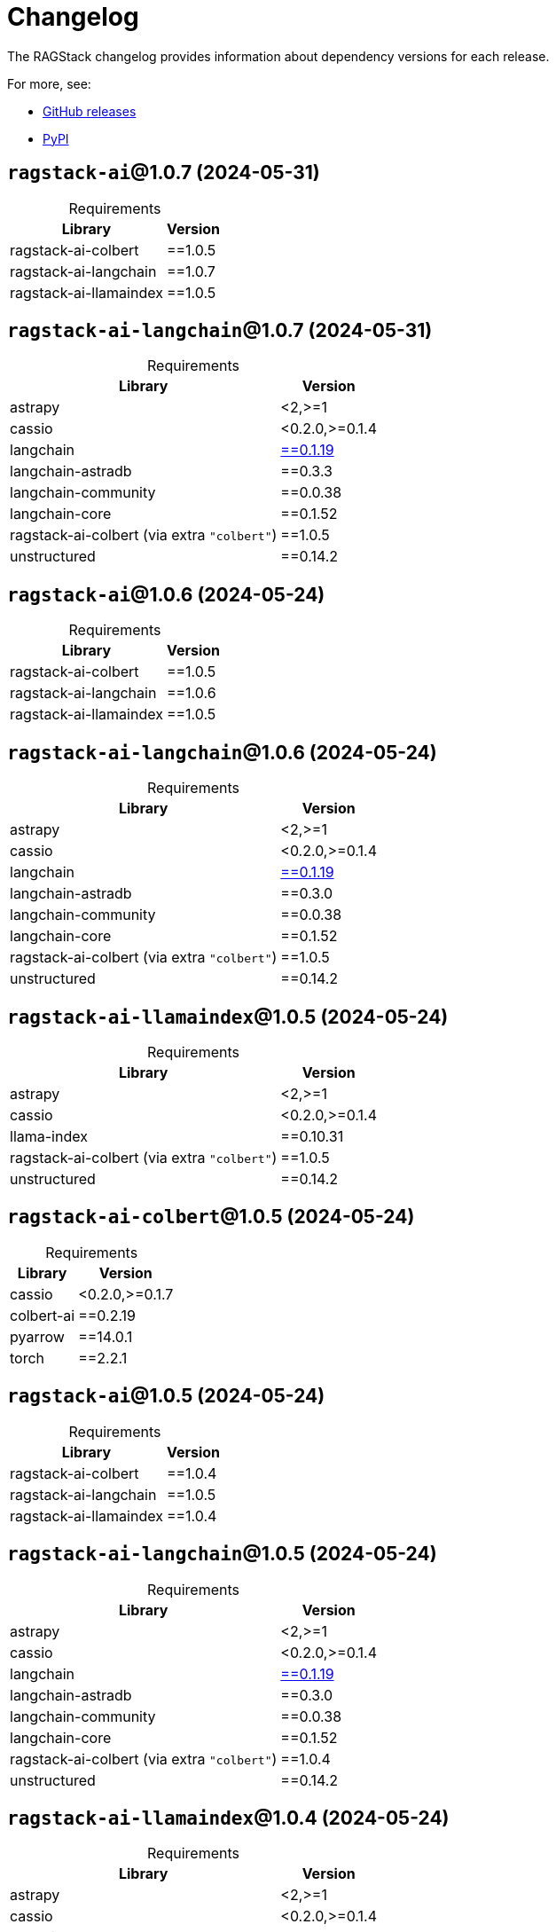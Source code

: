 = Changelog

The RAGStack changelog provides information about dependency versions for each release.

For more, see:

* https://github.com/datastax/ragstack-ai/releases[GitHub releases]

* https://pypi.org/project/ragstack-ai/[PyPI]


== `ragstack-ai`@1.0.7 (2024-05-31)

[caption=]
.Requirements
[%autowidth]
[cols="2*",options="header"]
|===
| Library | Version


| ragstack-ai-colbert
| ==1.0.5

| ragstack-ai-langchain
| ==1.0.7

| ragstack-ai-llamaindex
| ==1.0.5


|===


== `ragstack-ai-langchain`@1.0.7 (2024-05-31)

[caption=]
.Requirements
[%autowidth]
[cols="2*",options="header"]
|===
| Library | Version


| astrapy
| <2,>=1

| cassio
| <0.2.0,>=0.1.4

| langchain
| https://datastax.github.io/ragstack-ai/api_reference/1.0.7/langchain[==0.1.19]

| langchain-astradb
| ==0.3.3

| langchain-community
| ==0.0.38

| langchain-core
| ==0.1.52

| ragstack-ai-colbert (via extra `"colbert"`)
| ==1.0.5

| unstructured
| ==0.14.2


|===



== `ragstack-ai`@1.0.6 (2024-05-24)

[caption=]
.Requirements
[%autowidth]
[cols="2*",options="header"]
|===
| Library | Version


| ragstack-ai-colbert
| ==1.0.5

| ragstack-ai-langchain
| ==1.0.6

| ragstack-ai-llamaindex
| ==1.0.5


|===

== `ragstack-ai-langchain`@1.0.6 (2024-05-24)

[caption=]
.Requirements
[%autowidth]
[cols="2*",options="header"]
|===
| Library | Version


| astrapy
| <2,>=1

| cassio
| <0.2.0,>=0.1.4

| langchain
| https://datastax.github.io/ragstack-ai/api_reference/1.0.6/langchain[==0.1.19]

| langchain-astradb
| ==0.3.0

| langchain-community
| ==0.0.38

| langchain-core
| ==0.1.52

| ragstack-ai-colbert (via extra `"colbert"`)
| ==1.0.5

| unstructured
| ==0.14.2


|===

== `ragstack-ai-llamaindex`@1.0.5 (2024-05-24)

[caption=]
.Requirements
[%autowidth]
[cols="2*",options="header"]
|===
| Library | Version


| astrapy
| <2,>=1

| cassio
| <0.2.0,>=0.1.4

| llama-index
| ==0.10.31

| ragstack-ai-colbert (via extra `"colbert"`)
| ==1.0.5

| unstructured
| ==0.14.2


|===

== `ragstack-ai-colbert`@1.0.5 (2024-05-24)

[caption=]
.Requirements
[%autowidth]
[cols="2*",options="header"]
|===
| Library | Version


| cassio
| <0.2.0,>=0.1.7

| colbert-ai
| ==0.2.19

| pyarrow
| ==14.0.1

| torch
| ==2.2.1


|===

== `ragstack-ai`@1.0.5 (2024-05-24)

[caption=]
.Requirements
[%autowidth]
[cols="2*",options="header"]
|===
| Library | Version


| ragstack-ai-colbert
| ==1.0.4

| ragstack-ai-langchain
| ==1.0.5

| ragstack-ai-llamaindex
| ==1.0.4


|===

== `ragstack-ai-langchain`@1.0.5 (2024-05-24)

[caption=]
.Requirements
[%autowidth]
[cols="2*",options="header"]
|===
| Library | Version


| astrapy
| <2,>=1

| cassio
| <0.2.0,>=0.1.4

| langchain
| https://datastax.github.io/ragstack-ai/api_reference/1.0.5/langchain[==0.1.19]

| langchain-astradb
| ==0.3.0

| langchain-community
| ==0.0.38

| langchain-core
| ==0.1.52

| ragstack-ai-colbert (via extra `"colbert"`)
| ==1.0.4

| unstructured
| ==0.14.2


|===

== `ragstack-ai-llamaindex`@1.0.4 (2024-05-24)

[caption=]
.Requirements
[%autowidth]
[cols="2*",options="header"]
|===
| Library | Version


| astrapy
| <2,>=1

| cassio
| <0.2.0,>=0.1.4

| llama-index
| ==0.10.31

| ragstack-ai-colbert (via extra `"colbert"`)
| ==1.0.4

| unstructured
| ==0.14.2


|===

== `ragstack-ai-colbert`@1.0.4 (2024-05-24)

[caption=]
.Requirements
[%autowidth]
[cols="2*",options="header"]
|===
| Library | Version


| cassio
| <0.2.0,>=0.1.7

| colbert-ai
| ==0.2.19

| pyarrow
| ==14.0.1

| torch
| ==2.2.1


|===

== `ragstack-ai`@1.0.4 (2024-05-21)

[caption=]
.Requirements
[%autowidth]
[cols="2*",options="header"]
|===
| Library | Version


| ragstack-ai-colbert
| ==1.0.3

| ragstack-ai-langchain
| ==1.0.4

| ragstack-ai-llamaindex
| ==1.0.3


|===

== `ragstack-ai-langchain`@1.0.4 (2024-05-21)

[caption=]
.Requirements
[%autowidth]
[cols="2*",options="header"]
|===
| Library | Version


| astrapy
| <2,>=1

| cassio
| <0.2.0,>=0.1.4

| langchain
| https://datastax.github.io/ragstack-ai/api_reference/1.0.4/langchain[==0.1.19]

| langchain-astradb
| ==0.3.0

| langchain-community
| ==0.0.38

| langchain-core
| ==0.1.52

| ragstack-ai-colbert (via extra `"colbert"`)
| ==1.0.3

| unstructured
| ==0.12.5


|===

== `ragstack-ai-llamaindex`@1.0.3 (2024-05-21)

[caption=]
.Requirements
[%autowidth]
[cols="2*",options="header"]
|===
| Library | Version


| astrapy
| <2,>=1

| cassio
| <0.2.0,>=0.1.4

| llama-index
| ==0.10.31

| ragstack-ai-colbert (via extra `"colbert"`)
| ==1.0.3

| unstructured
| ==0.12.5


|===

== `ragstack-ai-colbert`@1.0.3 (2024-05-21)

[caption=]
.Requirements
[%autowidth]
[cols="2*",options="header"]
|===
| Library | Version


| cassio
| <0.2.0,>=0.1.7

| colbert-ai
| ==0.2.19

| pyarrow
| ==14.0.1

| torch
| ==2.2.1


|===

== `ragstack-ai`@1.0.3 (2024-05-13)

[caption=]
.Requirements
[%autowidth]
[cols="2*",options="header"]
|===
| Library | Version


| ragstack-ai-colbert
| ==1.0.2

| ragstack-ai-langchain
| ==1.0.3

| ragstack-ai-llamaindex
| ==1.0.2


|===

== `ragstack-ai-langchain`@1.0.3 (2024-05-13)

[caption=]
.Requirements
[%autowidth]
[cols="2*",options="header"]
|===
| Library | Version


| astrapy
| <2,>=1

| cassio
| <0.2.0,>=0.1.4

| langchain
| https://datastax.github.io/ragstack-ai/api_reference/1.0.3/langchain[==0.1.19]

| langchain-astradb
| ==0.3.0

| langchain-community
| ==0.0.38

| langchain-core
| ==0.1.52

| ragstack-ai-colbert (via extra `"colbert"`)
| ==1.0.2

| unstructured
| ==0.12.5


|===

== `ragstack-ai-llamaindex`@1.0.2 (2024-05-13)

[caption=]
.Requirements
[%autowidth]
[cols="2*",options="header"]
|===
| Library | Version


| astrapy
| <2,>=1

| cassio
| <0.2.0,>=0.1.4

| llama-index
| ==0.10.31

| ragstack-ai-colbert (via extra `"colbert"`)
| ==1.0.2

| unstructured
| ==0.12.5


|===

== `ragstack-ai-colbert`@1.0.2 (2024-05-13)

[caption=]
.Requirements
[%autowidth]
[cols="2*",options="header"]
|===
| Library | Version


| cassio
| <0.2.0,>=0.1.7

| colbert-ai
| ==0.2.19

| pyarrow
| ==14.0.1

| torch
| ==2.2.1


|===

== `ragstack-ai`@1.0.2 (2024-05-09)

[caption=]
.Requirements
[%autowidth]
[cols="2*",options="header"]
|===
| Library | Version


| ragstack-ai-colbert
| ==1.0.1

| ragstack-ai-langchain
| ==1.0.2

| ragstack-ai-llamaindex
| ==1.0.1


|===

== `ragstack-ai-langchain`@1.0.2 (2024-05-09)

[caption=]
.Requirements
[%autowidth]
[cols="2*",options="header"]
|===
| Library | Version


| astrapy
| <2,>=1

| cassio
| <0.2.0,>=0.1.4

| langchain
| https://datastax.github.io/ragstack-ai/api_reference/1.0.2/langchain[==0.1.19]

| langchain-astradb
| ==0.3.0

| langchain-community
| ==0.0.38

| langchain-core
| ==0.1.52

| ragstack-ai-colbert (via extra `"colbert"`)
| ==1.0.1

| unstructured
| ==0.12.5


|===

== `ragstack-ai`@1.0.0 (2024-04-24)

[caption=]
.Requirements
[%autowidth]
[cols="2*",options="header"]
|===
| Library | Version


| ragstack-ai-colbert
| ==1.0.0

| ragstack-ai-langchain
| ==1.0.0

| ragstack-ai-llamaindex
| ==1.0.0


|===

== `ragstack-ai-llamaindex`@1.0.0 (2024-04-24)

Version 1.0.0 upgraded `llama-index` from 0.9.48 to 0.10.x, bringing possible breaking changes to existing applications.

If you are upgrading from `ragstack-ai` < 1.x, you must follow the https://docs.llamaindex.ai/en/stable/getting_started/v0_10_0_migration/[official LlamaIndex migration guide].

[caption=]
.Requirements
[%autowidth]
[cols="2*",options="header"]
|===
| Library | Version


| astrapy
| <2,>=1

| cassio
| <0.2.0,>=0.1.4

| llama-index
| ==0.10.31

| ragstack-ai-colbert (via extra `"colbert"`)
| ==1.0.0

| unstructured
| ==0.12.5


|===

== `ragstack-ai-langchain`@1.0.0 (2024-04-24)

[caption=]
.Requirements
[%autowidth]
[cols="2*",options="header"]
|===
| Library | Version


| astrapy
| <2,>=1

| cassio
| <0.2.0,>=0.1.4

| langchain
| https://datastax.github.io/ragstack-ai/api_reference/1.0.0/langchain[==0.1.16]

| langchain-astradb
| ==0.2.0

| langchain-community
| ==0.0.34

| langchain-core
| ==0.1.45

| ragstack-ai-colbert (via extra `"colbert"`)
| ==1.0.0

| unstructured
| ==0.12.5


|===

== `ragstack-ai-colbert`@1.0.0 (2024-04-24)

[caption=]
.Requirements
[%autowidth]
[cols="2*",options="header"]
|===
| Library | Version


| cassio
| <0.2.0,>=0.1.7

| colbert-ai
| ==0.2.19

| pyarrow
| ==14.0.1

| torch
| ==2.2.1


|===

== 0.10.0 (2024-03-15)

[caption=]
.Requirements
[%autowidth]
[cols="2*",options="header"]
|===
| Library | Version


| astrapy
| >=0.7.0,<0.8.0

| cassio
| >=0.1.3,<0.2.0

| langchain
| https://datastax.github.io/ragstack-ai/api_reference/0.10.0/langchain[==0.1.12]

| langchain-astradb
| ==0.1.0

| langchain-community
| ==0.0.28

| langchain-core
| ==0.1.31

| llama-index
| ==0.9.48

| unstructured
| ==0.12.5


|===

== 0.9.0 (2024-03-13)

[caption=]
.Requirements
[%autowidth]
[cols="2*",options="header"]
|===
| Library | Version


| astrapy
| >=0.7.0,<0.8.0

| cassio
| >=0.1.3,<0.2.0

| langchain
| https://datastax.github.io/ragstack-ai/api_reference/0.9.0/langchain[==0.1.12]

| llama-index
| ==0.9.48

| unstructured
| ==0.12.5


|===

== 0.8.0 (2024-02-28)

[caption=]
.Requirements
[%autowidth]
[cols="2*",options="header"]
|===
| Library | Version


| astrapy
| >=0.7.0,<0.8.0

| cassio
| >=0.1.3,<0.2.0

| langchain
| https://datastax.github.io/ragstack-ai/api_reference/0.8.0/langchain[==0.1.4]

| llama-index
| ==0.9.48

| unstructured
| ==0.12.5


|===

== 0.7.0 (2024-02-13)

[caption=]
.Requirements
[%autowidth]
[cols="2*",options="header"]
|===
| Library | Version


| astrapy
| >=0.7.0,<0.8.0

| cassio
| >=0.1.3,<0.2.0

| langchain
| https://datastax.github.io/ragstack-ai/api_reference/0.7.0/langchain[==0.1.4]

| llama-index
| ==0.9.48

| unstructured
| >=0.10,<0.11


|===

== 0.6.0 (2024-01-29)

[caption=]
.Requirements
[%autowidth]
[cols="2*",options="header"]
|===
| Library | Version


| astrapy
| >=0.7.0,<0.8.0

| cassio
| >=0.1.3,<0.2.0

| langchain
| https://datastax.github.io/ragstack-ai/api_reference/0.6.0/langchain[==0.1.4]

| llama-index
| ==0.9.34

| unstructured
| >=0.10,<0.11


|===

== 0.5.0 (2024-01-11)

[caption=]
.Requirements
[%autowidth]
[cols="2*",options="header"]
|===
| Library | Version


| astrapy
| >=0.6.2,<0.7.0

| cassio
| >=0.1.3,<0.2.0

| langchain
| https://datastax.github.io/ragstack-ai/api_reference/0.5.0/langchain[==0.0.354]

| llama-index
| ==0.9.29

| unstructured
| >=0.10,<0.11


|===

== 0.4.0 (2023-12-15)

[caption=]
.Requirements
[%autowidth]
[cols="2*",options="header"]
|===
| Library | Version


| astrapy
| >=0.6.2,<0.7.0

| cassio
| >=0.1.3,<0.2.0

| langchain
| https://datastax.github.io/ragstack-ai/api_reference/0.4.0/langchain[==0.0.350]

| llama-index
| ==0.9.14

| unstructured
| >=0.10,<0.11


|===

== 0.3.1 (2023-12-12)

[caption=]
.Requirements
[%autowidth]
[cols="2*",options="header"]
|===
| Library | Version


| astrapy
| >=0.6.2,<0.7.0

| cassio
| >=0.1.3,<0.2.0

| langchain
| https://datastax.github.io/ragstack-ai/api_reference/0.3.1/langchain[==0.0.349]

| llama-index
| ==0.9.14

| unstructured
| >=0.10,<0.11


|===
